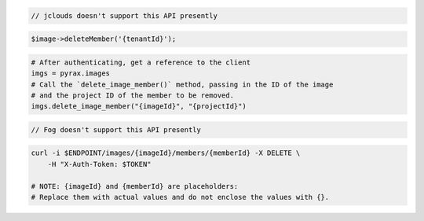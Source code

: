 .. code-block:: csharp

.. code-block:: java

  // jclouds doesn't support this API presently

.. code-block:: javascript

.. code-block:: php

    $image->deleteMember('{tenantId}');

.. code-block:: python

  # After authenticating, get a reference to the client
  imgs = pyrax.images
  # Call the `delete_image_member()` method, passing in the ID of the image
  # and the project ID of the member to be removed.
  imgs.delete_image_member("{imageId}", "{projectId}")

.. code-block:: ruby

  // Fog doesn't support this API presently

.. code-block:: sh

  curl -i $ENDPOINT/images/{imageId}/members/{memberId} -X DELETE \
      -H "X-Auth-Token: $TOKEN"

  # NOTE: {imageId} and {memberId} are placeholders:
  # Replace them with actual values and do not enclose the values with {}.
